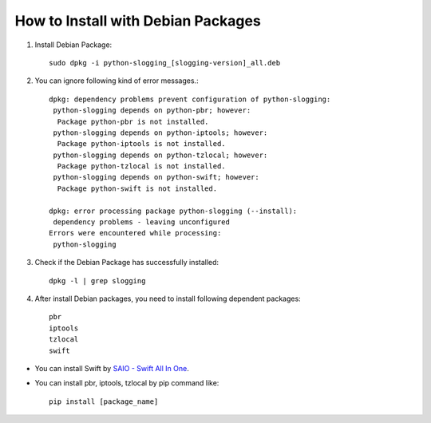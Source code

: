 ===================================
How to Install with Debian Packages
===================================

#. Install Debian Package::

    sudo dpkg -i python-slogging_[slogging-version]_all.deb

#. You can ignore following kind of error messages.::

    dpkg: dependency problems prevent configuration of python-slogging:
     python-slogging depends on python-pbr; however:
      Package python-pbr is not installed.
     python-slogging depends on python-iptools; however:
      Package python-iptools is not installed.
     python-slogging depends on python-tzlocal; however:
      Package python-tzlocal is not installed.
     python-slogging depends on python-swift; however:
      Package python-swift is not installed.

    dpkg: error processing package python-slogging (--install):
     dependency problems - leaving unconfigured
    Errors were encountered while processing:
     python-slogging

#. Check if the Debian Package has successfully installed::

    dpkg -l | grep slogging

#. After install Debian packages, you need to install following dependent packages::

    pbr
    iptools
    tzlocal
    swift

- You can install Swift by `SAIO - Swift All In One <https://docs.openstack.org/swift/latest/development_saio.html>`_.
- You can install pbr, iptools, tzlocal by pip command like::

    pip install [package_name]

